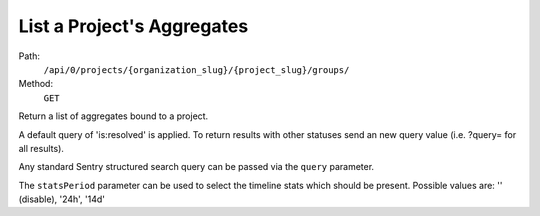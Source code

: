 .. this file is auto generated. do not edit

List a Project's Aggregates
===========================

Path:
 ``/api/0/projects/{organization_slug}/{project_slug}/groups/``
Method:
 ``GET``

Return a list of aggregates bound to a project.

A default query of 'is:resolved' is applied. To return results
with other statuses send an new query value (i.e. ?query= for all
results).

Any standard Sentry structured search query can be passed via the
``query`` parameter.

The ``statsPeriod`` parameter can be used to select the timeline
stats which should be present. Possible values are: '' (disable),
'24h', '14d'
